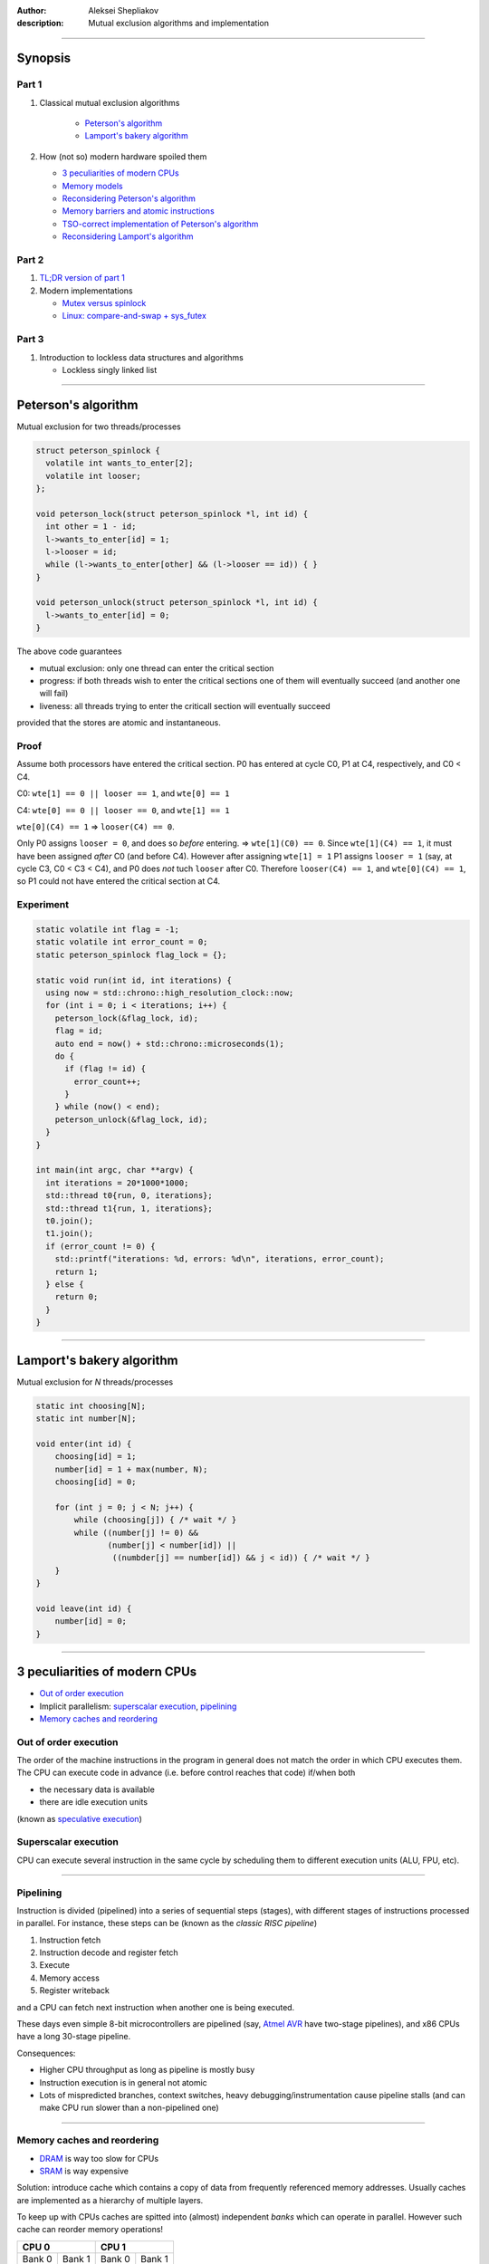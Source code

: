 :author: Aleksei Shepliakov
:description: Mutual exclusion algorithms and implementation

.. title:: Mutex internals, part 1

----

Synopsis
========

Part 1
------

#. Classical mutual exclusion algorithms

    - `Peterson's algorithm`_
    - `Lamport's bakery algorithm`_

#. How (not so) modern hardware spoiled them
   
   - `3 peculiarities of modern CPUs`_
   - `Memory models`_
   - `Reconsidering Peterson's algorithm`_
   - `Memory barriers and atomic instructions`_
   - `TSO-correct implementation of Peterson's algorithm`_
   - `Reconsidering Lamport's algorithm`_

Part 2
------

#. `TL;DR version of part 1`_

#. Modern implementations

   - `Mutex versus spinlock`_
   - `Linux: compare-and-swap + sys_futex`_

Part 3
------

#. Introduction to lockless data structures and algorithms

   - Lockless singly linked list

----


Peterson's algorithm
====================

Mutual exclusion for two threads/processes

.. code:: C

  struct peterson_spinlock {
    volatile int wants_to_enter[2];
    volatile int looser;
  };

  void peterson_lock(struct peterson_spinlock *l, int id) {
    int other = 1 - id;
    l->wants_to_enter[id] = 1;
    l->looser = id;
    while (l->wants_to_enter[other] && (l->looser == id)) { }
  }

  void peterson_unlock(struct peterson_spinlock *l, int id) {
    l->wants_to_enter[id] = 0;
  }


The above code guarantees 

- mutual exclusion: only one thread can enter the critical section
- progress: if both threads wish to enter the critical sections one
  of them will eventually succeed (and another one will fail)
- liveness: all threads trying to enter the criticall section will
  eventually succeed

provided that the stores are atomic and instantaneous.

Proof
-----

Assume both processors have entered the critical section.
P0 has entered at cycle C0, P1 at C4, respectively, and C0 < C4.

C0: ``wte[1] == 0 || looser == 1``, and ``wte[0] == 1``

C4: ``wte[0] == 0 || looser == 0``, and ``wte[1] == 1``

``wte[0](C4) == 1`` => ``looser(C4) == 0``.

Only P0 assigns ``looser = 0``, and does so *before* entering. =>
``wte[1](C0) == 0``. Since ``wte[1](C4) == 1``, it must have been 
assigned *after* C0 (and before C4). However after assigning
``wte[1] = 1`` P1 assigns ``looser = 1`` (say, at cycle C3,
C0 < C3 < C4), and P0 does *not* tuch ``looser`` after C0.
Therefore ``looser(C4) == 1``, and ``wte[0](C4) == 1``, so P1 could
not have entered the critical section at C4.


Experiment
----------

.. code:: CXX

  static volatile int flag = -1;
  static volatile int error_count = 0;
  static peterson_spinlock flag_lock = {};

  static void run(int id, int iterations) {
    using now = std::chrono::high_resolution_clock::now;
    for (int i = 0; i < iterations; i++) {
      peterson_lock(&flag_lock, id);
      flag = id;
      auto end = now() + std::chrono::microseconds(1);
      do {
        if (flag != id) {
          error_count++;
        }
      } while (now() < end);
      peterson_unlock(&flag_lock, id);
    }
  }

  int main(int argc, char **argv) {
    int iterations = 20*1000*1000;
    std::thread t0{run, 0, iterations};
    std::thread t1{run, 1, iterations};
    t0.join();
    t1.join();
    if (error_count != 0) {
      std::printf("iterations: %d, errors: %d\n", iterations, error_count);
      return 1;
    } else {
      return 0;
    }
  }


----

Lamport's bakery algorithm
==========================

Mutual exclusion for *N* threads/processes

.. code:: C

  static int choosing[N];
  static int number[N];

  void enter(int id) {
      choosing[id] = 1;
      number[id] = 1 + max(number, N);
      choosing[id] = 0;

      for (int j = 0; j < N; j++) {
          while (choosing[j]) { /* wait */ }
          while ((number[j] != 0) &&
                 (number[j] < number[id]) ||
                  ((numbder[j] == number[id]) && j < id)) { /* wait */ }
      }
  }

  void leave(int id) {
      number[id] = 0;
  }


----

3 peculiarities of modern CPUs
==============================


- `Out of order execution`_
- Implicit parallelism: `superscalar execution`_, `pipelining`_
- `Memory caches and reordering`_


Out of order execution
----------------------

The order of the machine instructions in the program in general does not
match the order in which CPU executes them.
The CPU can execute code in advance (i.e. before control reaches that
code) if/when both

- the necessary data is available
- there are idle execution units 

(known as `speculative execution`_)

.. _speculative execution: https://en.wikipedia.org/wiki/Speculative_execution


Superscalar execution
---------------------

CPU can execute several instruction in the same cycle by scheduling them to different
execution units (ALU, FPU, etc).

----


Pipelining
----------

Instruction is divided (pipelined) into a series of sequential steps (stages),
with different stages of instructions processed in parallel. For instance,
these steps can be (known as the *classic RISC pipeline*)

#. Instruction fetch
#. Instruction decode and register fetch
#. Execute
#. Memory access
#. Register writeback

and a CPU can fetch next instruction when another one is being executed.

These days even simple 8-bit microcontrollers are pipelined (say, `Atmel AVR`_
have two-stage pipelines), and x86 CPUs have a long 30-stage pipeline.

Consequences:

- Higher CPU throughput as long as pipeline is mostly busy
- Instruction execution is in general not atomic
- Lots of mispredicted branches, context switches, heavy debugging/instrumentation
  cause pipeline stalls (and can make CPU run slower than a non-pipelined one)

.. _Atmel AVR: https://en.wikipedia.org/wiki/AVR_microcontrollers


----

Memory caches and reordering
----------------------------

- `DRAM`_ is way too slow for CPUs
- `SRAM`_ is way expensive

Solution: introduce cache which contains a copy of data from frequently
referenced memory addresses. Usually caches are implemented as a hierarchy
of multiple layers.

To keep up with CPUs caches are spitted into (almost) independent *banks*
which can operate in parallel. However such cache can reorder memory operations!

+------------------+-----------------+
|       CPU 0      |      CPU 1      | 
+=========+========+========+========+
|  Bank 0 | Bank 1 | Bank 0 | Bank 1 |
+---------+--------+--------+--------+
|         L2 cache (shared)          |
+------------------------------------+

(actual CPUs are much more complicated, see `AMD's memory architecture`_)

- CPU issues loads/stores in a certain (execution) order
- However the memory system is **not** obliged to execute these loads/stores
  in the execution order

Wait a minute, what's the execution order?

- program order: the order in which memory operations are specified
  in the (machine) code. Differs from the (memory operations) order
  in the source code due to the compiler optimizations.
- execution order: the order in which the individual memory-reference
  instructions are executed on a given CPU. Differs from the program
  order due to out of order execution.
- observed order: the order in which a given CPU observes its and other
  CPUs' memory operations. Differs from the execution order due to caching
  and other memory system optimizations (say, write buffers).

.. _AMD's memory architecture: https://www.realworldtech.com/bulldozer/3
.. _SRAM: https://en.wikipedia.org/wiki/Static_random-access_memory
.. _DRAM: https://en.wikipedia.org/wiki/Dynamic_random-access_memory

----

Memory models
=============

- `Strict consistency`_
- `Sequential consistency`_
- `Processor consistency`_
- `Relaxed memory models`_

A set of rules of memory operations reordering is called **memory model**.
Each architecture has its own memory model.

----

Strict consistency
------------------

Read from a location returns the value of the last write to that location according
to a global clock. In other words, any stores are instantaneously observed by all
CPUs in the same order.

Real world examples: none I know of (except 8-bit microcontrollers)


Sequential consistency
----------------------

Memory operations of all CPUs appear to be executed sequentially in *some* order.
Operations of each CPU appear in this sequence in the execution order of that CPU.

Real world examples: `MIPS R10000`_

.. _MIPS R10000: https://en.wikipedia.org/wiki/R10000

----

Total store ordering
--------------------

Stores of all CPUs appear to be executed by memory sequentially in *some* order.
Furthermore, the sequence of stores in the memory order for a given processor is
identical to the execution order.

In other words

* Processor can read *B* before its own write to *A* completes
* Read by other processors cannot return the new value of *A* until the write
  to *A* is observed by **all** processors 

Motivation: allow store buffers so the cache can perform reads while the write
is taking place.

Real world examples: `SPARC v8`_ and x86_64 have a very similar memory model
(although the documentation is a bit ambiguous).

.. _SPARC v8: https://www.gaisler.com/doc/sparcv8.pdf


X86-TSO
-------

The memory model of actual x86 CPUs is subtly different

.. image:: x86-TSO.png
   :alt: x86 TSO block diagram
   :target: Sewell2010_

.. _Sewell2010: https://www.cl.cam.ac.uk/~pes20/weakmemory/cacm.pdf


----

Processor consistency
---------------------

Stores by a particular CPU are observed by all other CPUs in the same order
(yet it does not require stores from *all* CPUs to be observed in the same order).
Sort of relaxed TSO, in the sense that allows a CPU to observe a store
*before* the same store is observed by other CPUs.

Motivation:

* Reordering makes it possible to execute more operations in parallel
* When a thread manipulates its private data, other threads don't care
  when exactly they observe the corresponding stores. On the other
  hand manipulating shared data requires an explicit ordering anyway.


Relaxed memory models
---------------------

Memory system can perform any reordering unless ordering is explicitly forced
by *memory barrier* instructions.

Motivation: even higher memory throughput and/or a simpler hardware

Real world examples: `IBM POWER`_, `ARM`_

.. _IBM POWER: https://en.wikipedia.org/wiki/POWER8
.. _ARM: https://en.wikipedia.org/wiki/ARM_architecture


----

Reconsidering Peterson's algorithm
==================================

Assume the architecture uses TSO memory model (which is *approximately*
the memory model of x86_64). According to this model it's OK to reorder
a store and a load to/from the *same* address done by different CPUs.

+-----------------------------------+-----------------------------------+-------------------+
|               CPU 0               |     CPU 1                         |                   |
+===================================+===================================+===================+
| S00: wants_to_enter[0] = 1        | S10: wants_to_enter[1] = 1        |      buffered     |
+--------------+--------------------+-----------------------------------+-------------------+
| S01: looser = 0                   | S11: looser = 1                   |      buffered     |
+-----------------------------------+-----------------------------------+-------------------+
| L00: r1 = wants_to_enter[1]       | L10: r1 = wants_to_enter[0]       | both CPUs read 0  |
+-----------------------------------+-----------------------------------+-------------------+
| L01: r2 = looser                  | L11: r2 = looser                  |      (0, 1)       |
+-----------------------------------+-----------------------------------+-------------------+
| if (r1 == 1 && r2 == 0): goto L00 | if (r1 == 1 && r2 == 1): goto L10 |   both enter      |
+-----------------------------------+-----------------------------------+-------------------+

Note: such execution is impossible under the sequential consistency.
There's a global order in which memory executes all operations (both loads
and stores). Assume that both *L00 < S10* and *L10 < S00* (so both CPUs
have read the obsolete values of *wants_to_enter*).
*S10 < L10* (since sequential consistency preserves the program order of CPU 1),
*L00 < S10* (by assumption) => ergo in the global order *L00 < S10 < L10*
*S00 < L00* (since sequential consistency preserves the program order of CPU 0),
thus *S00 < L00 < S10 < L10*, thus *L10* can't happen before *S00*.

----

Memory barriers and atomic instructions
=======================================


Memory barriers (fences)
------------------------

Sometimes one need to enforce a particular order of memory operations.
CPUs provide special instructions for this.

x86: *mfence*

Every load and store which preceeds the *mfence* instruction (in the program order)
becomes globally visible before any load and stores that follow the *mfence* insn.

-----

Atomic instructions
-------------------

Either succeeds in completing the operation with no interruptions or fails
to even begin the operation (say, because another CPU got an exclusive access
to the same cache line)

Common example: compare_and_swap(old, new, addr). Equivalent to

.. code:: C

  temp = *addr;
  if (temp == old) {
      *addr = new;
  } else {
      old = temp; /* to know if it succeed or failed */
  }

(except for atomicity)

x86:

.. code:: asm

  lock cmpxchg

*cmpxchg* does compare and swap
*lock* prefix acquires exclusive cache access and acts as a memory barrier


----

TSO-correct implementation of Peterson's algorithm
==================================================

.. code:: C

  volatile int flag[2] = { 0, 0 };
  volatile int looser = 0;

  void enter(int id) {
      int other = 1 - id;
      flag[id] = 1;
      looser = id;
      asm volatile("mfence" ::: "memory");
      while (flag[other] && (looser == id)) { }
  }

  void leave(int id) {
      flag[id] = 0;
  }


Note on performance
-------------------

In order to perform the store the CPU must acquire the exclusive access to
the cache line. On x86 the whole *wants_to_enter* array fits into a single
cache line, hence CPUs are going to fight for that cache line (the problem
is known as `false sharing`_). Same applies to writing the *looser* variable.
Thus the straightforward implementation of Peterson's algorithm is wrong,
and the correct one is suboptimal.


----

Reconsidering Lamport's algorithm
=================================

* Correct with sequential consistency and breaks with other memory models
* Requires several memory fences to operate correctly
* Poor performance due to the `false sharing`_

.. _false sharing: https://en.wikipedia.org/wiki/False_sharing

----

TL;DR version of part 1
=======================

* Humans assume memory operations to occur in a certain order, presumably
  in the same order as in the (machine code) program.

* In reality the memory system (write buffers + caches + NUMA interconnets)
  does **NOT** execute loads and stores in the program order and is free
  to reorder them subject to certain set of invariants (called *memory model*).

* One of the most widespread memory models is *Total Store Order* (TSO):
  all CPUs observe stores in the same order (and stores of a specific CPU
  occur according to its program order). In other words, load can be moved
  ahead of store (to a different address).

* With TSO this program

  +--------------------+------------------+
  |      CPU 0         |        CPU 1     |
  +====================+==================+
  |     X = 1          |      Y = 1       |
  +--------------------+------------------+
  |     r0 = Y         |      r1 = X      |
  +--------------------+------------------+

  (assuming initially X == Y == 0) can result in r0 == r1 == 0.

* Such reordering breaks classical mutual exclusion algorithms (Lamport, Peterson, etc).
* To force the memory ordering CPUs provide special instructions memory
  barriers and atomic instructions


----

Mutex versus spinlock
=====================

Both mutexes and splinlocks guarantee mutual exclusion. However mutex
cooperates with the operating system and 

- suspends the calling thread if it failed to enter the critical section
- wakes the calling thread up when it makes sense to retry entering

Thus the algorithms discussed so far are not mutexes. They are (broken)
spinlocks.


Unfair spinlock
===============

.. code:: C

  void lock(int* lock) {
       while (__sync_compare_and_swap(lock, 0, 1) == 0) { }
  }

  void unlock(int* lock) {
       *lock = 0;
  }


* Simple and correct
* **NOT** fair: the CPU which has just released a lock has an advantage to
  quickly reacquire the lock (since the CPU owns the cache line)
* Unfairness is extremely noticable with NUMA (for instance 2-, 4-socket x86_64 CPUs)
  (some threads are starved or "unfairly" granted lock up to 10^6 times)

A (more) fair implementation will be considered later on (during/after
the discussion of lockless data structures)

----

Linux: compare-and-swap + sys_futex
===================================


What's sys_futex?
-----------------

.. code:: C

  int futex(int* uaddr, int op, int val1,
            const struct timespec* timeout,
            int* uaddr2, int val3);


* FUTEX_WAIT causes the calling thread to be suspended in the kernel until
  notified (presumably by FUTEX_WAKE). Before suspending the thread the value
  at address `uaddr` is checked. If it is **not** the same as the `val1`
  parameter the system call returns immediately with the `EWOULDBLOCK` error.
  If the `timeout` parameter is not NULL, the calling thread suspended only
  for a limited time. If the time runs out without a notification being sent
  the system call returns with the `ETIMEDOUT` error.

* FUTEX_WAKE wakes up one or more threads waiting on the futex. Only `uaddr`,
  `op`, and `val1` parameters are used. The value of `val1` specifies the number
  of threads the caller wants to wake. The return value is the number of threads
  which have been queued and have been woken up.


----

Mutual exclusion based on sys_futex, take 1
-------------------------------------------

.. code:: C

   void broken_mutex_lock(int* mutex) {
     int c;
     while ((c = __sync_fetch_and_add(mutex, 1)) != 0) {
       syscall(SYS_futex, mutex, FUTEX_WAIT, c + 1, NULL, NULL, 0);
     }
   }

   void broken_mutex_unlock(int* mutex) {
     *mutex = 0; //*
     syscall(SYS_futex, mutex, FUTEX_WAKE, 1, NULL, NULL, 0);
   }


Problems
--------

The algorithm guarantees mutual exclusion. But what about progress?

Livelock
~~~~~~~~

+---------------------------+----------------------------+--------------+
|  thread 0                 |    thread 1                |  mutex value |
+===========================+============================+==============+
| atomic_inc                |  [pre-emptied]             |       1      |
+---------------------------+----------------------------+--------------+
| [pre-emptied]             |  atomic_inc                |       2      |
+---------------------------+----------------------------+--------------+
| futex_wait(1) EWOULDBLOCK |  [pre-emptied]             |       2      |
+---------------------------+----------------------------+--------------+
| atomic_inc                |  futex_wait(2) EWOULDBLOCK |       3      |
+---------------------------+----------------------------+--------------+
| [pre-emptied]             |  atomic_inc                |       4      |
+---------------------------+----------------------------+--------------+
| futex_wait(2) EWOULDBLOCK |  [pre-emptied]             |       4      |
+---------------------------+----------------------------+--------------+
| atomic_inc                |  futex_wait(4)             |       5      |
+---------------------------+----------------------------+--------------+


Both threads can contend this way forever. That's a `live lock`_.

.. _live lock: https://en.wikipedia.org/wiki/Deadlock#Livelock


----

Mutual exclusion based on sys_futex, take 2
-------------------------------------------

.. code:: C

  void enter(int *mutex) {
      int c;
      if ((c == __sync_val_compare_and_swap(mutex, 0, 1)) != 0 /* A0 */) {
          // somebody tries to lock the mutex (or has already locked it),
          // add the calling thread to the wait queue
          do {
             if (c == 2 // there are threads waiting for a mutex (perhaps)
                 || __sync_val_compare_and_swap(mutex, 1, 2) != 0 /* A1 */
                 // otherwise mark the mutex as having waiters, ...
                ) {
                   // ... add the calling thread to the wait queue, and wait
                   syscall(SYS_futex, mutex, FUTEX_WAIT, 2, NULL, NULL, 0);
              } else {
                  // compare-and-swap at A1 returned 0. Perhaps the other
                  // thread has unlocked the mutex. Try to grab the mutex
                  // once again immediately (without waiting in the kernel).
                  // Unfortunately we can't just proceed to the critical
                  // section since the mutex hasn't been marked as locked.
             }
          } while (
              // Try to lock once again. The control reaches here either
              // when the kernel has woken up the calling thread, or we've
              // decided to skip waiting in the kernel. In both cases there
              // might be other threads waiting for this mutex. This "might be"
              // is a bit irritating, but it's better to be safe than sorry.
              (c = __synv_val_compare_and_swap(mutex, 0, 2)) != 0 /* A2 */);
      } else {
          // uncontested: locked with a single instruction
      }
  }

  void leave(int *mutex) {
      if (__sync_fetch_and_sub(mutex, 1) != 1) {
          // there might be threads waiting for the mutex
          *mutex = 0;
          // Wake up a single thread to avoid multiple CPUs fighting
          // for the same cache line. Also only one of those threads
          // will be able to acquire the mutex anyway.
          syscall(SYS_futex, mutex, FUTEX_WAKE, 1, NULL, NULL, 0);
      }
  }

----


Sketch of sys_futex implementation
==================================

* The kernel uses the physical address of the futex as its identifier
* Futexes and threads waiting for them are maintained as a hash table
* This hash table is protected by a spinlock


FUTEX_WAIT
----------

.. code:: C

  int futex(int* uaddr, int op, int val1,
            const struct timespec* timeout,
            int* uaddr2, int val3);

* Marks the calling thread as interruptible and places it to
  the `futex_queues` hash table.
* Maps the page containing the futex (passed as a virtual address
  `uaddr`) and checks if the current futex value matches `val1`
* If not, set error to EWOULDBLOCK
* Otherwise sleep for the time inidicated by the `timeout` argument,
  or indefinitely if it's NULL
* On timeout set error to ETIMEDOUT, otherwise set error to EINTR if
  there is a signal pending
* Try to remove the calling thread from the `futex_queues`, if already
  removed return 0 (success) uncoditionally (means the thread was waken
  up), otherwise return the error set above


FUTEX_WAKE
----------

* Finds threads waiting for the specified futex, wakes at most `val1` of them

----

Links
=====

* `A primer on memory consistency and cache coherence`_ by Daniel J. Sorin, Mark D. Hill, David A. Wood
* `A new solution of Dijkstra's concurrent programming problem`_ by Leslie Lamport
* `A tutorial introduction to the ARM and POWER relaxed memory models`_ by Luc Maranget, Susmit Sarkar, Peter Sewell
* `Fuss, futexes, and furwlocks: fast user level locking in Linux`_ by Hubertus Franke, Rusty Russel
* `Futexes are tricky`_ by Ulrich Drepper

.. _A primer on memory consistency and cache coherence: https://dl.acm.org/citation.cfm?id=2028905
.. _A new solution of Dijkstra's concurrent programming problem: http://lamport.azurewebsites.net/pubs/bakery.pdf
.. _A tutorial introduction to the ARM and POWER relaxed memory models: https://www.cl.cam.ac.uk/~pes20/ppc-supplemental/test7.pdf
.. _`Fuss, futexes, and furwlocks: fast user level locking in Linux`: https://www.kernel.org/doc/ols/2002/ols2002-pages-479-495.pdf
.. _Futexes are tricky: https://www.akkadia.org/drepper/futex.pdf

